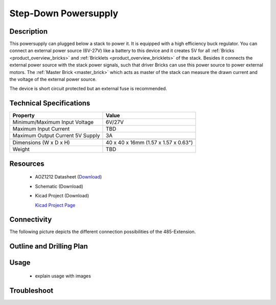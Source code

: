 .. _step-down:

Step-Down Powersupply
=====================

.. raw:: html

	<img alt="Servo Brick 1" src="../../_images/Bricks/Servo_Brick/servo_brick2.jpg" style="width: 303.0px; height: 233.0px;" /></a>
	<img alt="Servo Brick 2" src="../../_images/Bricks/Servo_Brick/servo_brick2.jpg" style="width: 303.0px; height: 233.0px;" /></a>
.. raw:: latex

	\includegraphics{Images/Bricks/Servo_Brick/servo_brick2.jpg}


Description
-----------

This powersupply can plugged below a stack to power it.
It is equipped with a high efficiency buck regulator.
You can connect an external power source (6V-27V)
like a battery to this device and it creates 5V for all
:ref:`Bricks <product_overview_bricks>` and 
:ref:`Bricklets <product_overview_bricklets>`
of the stack.
Besides it connects the external power source with the
stack power signals, such that driver Bricks can use this power source
to power external motors. The :ref:`Master Brick <master_brick>`
which acts as master of the stack can measure the drawn current
and the voltage of the external power source.

The device is short circuit protected but an external fuse is recommended.

Technical Specifications
------------------------

================================  ============================================================
Property                          Value
================================  ============================================================
Minimum/Maximum Input Voltage     6V/27V
Maximum Input Current             TBD
Maximum Output Current 5V Supply  3A
--------------------------------  ------------------------------------------------------------
--------------------------------  ------------------------------------------------------------
Dimensions (W x D x H)            40 x 40 x 16mm  (1.57 x 1.57 x 0.63")
Weight                            TBD
================================  ============================================================

Resources
---------

 * AOZ1212 Datasheet (`Download <http://www.aosmd.com/res/data_sheets/AOZ1212AI.pdf>`_)
 * Schematic (Download)
 * Kicad Project (Download)

   `Kicad Project Page <http://kicad.sourceforge.net/>`_

Connectivity
------------

The following picture depicts the different connection possibilities of the 
485-Extension.

.. image:: /Images/Bricks/Servo_Brick/servo_brick_anschluesse.jpg
   :scale: 100 %
   :alt: alternate text
   :align: center

Outline and Drilling Plan
-------------------------

.. image:: /Images/Dimensions/step_down_powersupply_dimensions.png
   :width: 300pt
   :alt: alternate text
   :align: center

Usage
-----
 * explain usage with images


Troubleshoot
------------

